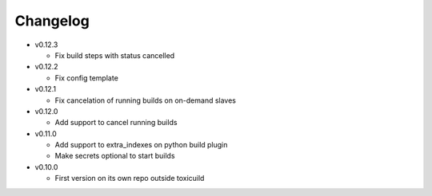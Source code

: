 Changelog
=========


* v0.12.3

  - Fix build steps with status cancelled

* v0.12.2

  - Fix config template

* v0.12.1

  - Fix cancelation of running builds on on-demand slaves

* v0.12.0

  - Add support to cancel running builds

* v0.11.0

  - Add support to extra_indexes on python build plugin
  - Make secrets optional to start builds

* v0.10.0

  - First version on its own repo outside toxicuild
